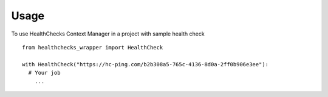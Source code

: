 =====
Usage
=====

To use HealthChecks Context Manager in a project with sample health check
::
  
  from healthchecks_wrapper import HealthCheck
  
  with HealthCheck("https://hc-ping.com/b2b308a5-765c-4136-8d0a-2ff0b906e3ee"):
    # Your job
      ...

